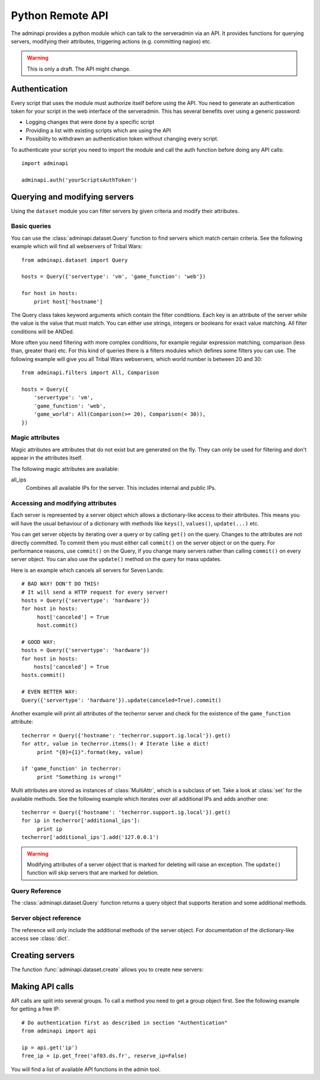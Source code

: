 Python Remote API
=================

The adminapi provides a python module which can talk to the serveradmin via an
API. It provides functions for querying servers, modifying their attributes,
triggering actions (e.g. committing nagios) etc.

.. warning::
    This is only a draft. The API might change.

Authentication
--------------

Every script that uses the module must authorize itself before using the API.
You need to generate an authentication token for your script in the web
interface of the serveradmin. This has several benefits over using a generic
password:

* Logging changes that were done by a specific script
* Providing a list with existing scripts which are using the API
* Possibility to withdrawn an authentication token without changing every script.

To authenticate your script you need to import the module and call the auth
function before doing any API calls::

    import adminapi

    adminapi.auth('yourScriptsAuthToken')

Querying and modifying servers
------------------------------

Using the ``dataset`` module you can filter servers by given criteria and
modify their attributes.

Basic queries
^^^^^^^^^^^^^

You can use the :class:`adminapi.dataset.Query` function to find servers which
match certain criteria.  See the following example which will find all
webservers of Tribal Wars::

    from adminapi.dataset import Query

    hosts = Query({'servertype': 'vm', 'game_function': 'web'})

    for host in hosts:
        print host['hostname']

The Query class takes keyword arguments which contain the filter conditions.
Each key is an attribute of the server while the value is the value that must
match. You can either use strings, integers or booleans for exact value matching.
All filter conditions will be ANDed.

More often you need filtering with more complex conditions, for example regular
expression matching, comparison (less than, greater than) etc.  For this kind
of queries there is a filters modules which defines some filters you can use.
The following example will give you all Tribal Wars webservers, which world
number is between 20 and 30::

    from adminapi.filters import All, Comparison

    hosts = Query({
        'servertype': 'vm',
        'game_function': 'web',
        'game_world': All(Comparison(>= 20), Comparison(< 30)),
    })


Magic attributes
^^^^^^^^^^^^^^^^

Magic attributes are attributes that do not exist but are generated on the
fly. They can only be used for filtering and don't appear in the attributes
itself.

The following magic attributes are available:

all_ips
    Combines all available IPs for the server. This includes internal and
    public IPs.


Accessing and modifying attributes
^^^^^^^^^^^^^^^^^^^^^^^^^^^^^^^^^^

Each server is represented by a server object which allows a dictionary-like
access to their attributes. This means you will have the usual behaviour of
a dictionary with methods like ``keys()``, ``values()``, ``update(...)`` etc.

You can get server objects by iterating over a query or by calling
``get()`` on the query.  Changes to the attributes are not directly
committed.  To commit them you must either call ``commit()`` on the server
object or on the query.  For performance reasons, use ``commit()`` on the
Query, if you change many servers rather than calling ``commit()`` on every
server object.  You can also use the ``update()`` method on the query for
mass updates.

Here is an example which cancels all servers for Seven Lands::

    # BAD WAY! DON'T DO THIS!
    # It will send a HTTP request for every server!
    hosts = Query({'servertype': 'hardware'})
    for host in hosts:
         host['canceled'] = True
         host.commit()

    # GOOD WAY:
    hosts = Query({'servertype': 'hardware'})
    for host in hosts:
        hosts['canceled'] = True
    hosts.commit()

    # EVEN BETTER WAY:
    Query({'servertype': 'hardware'}).update(canceled=True).commit()

Another example will print all attributes of the techerror server and check
for the existence of the ``game_function`` attribute::

    techerror = Query({'hostname': 'techerror.support.ig.local'}).get()
    for attr, value in techerror.items(): # Iterate like a dict!
         print "{0}={1}".format(key, value)

    if 'game_function' in techerror:
         print "Something is wrong!"

Multi attributes are stored as instances of :class:`MultiAttr`, which is a
subclass of set. Take a look at :class:`set` for the available methods. See the
following example which iterates over all additional IPs and adds another one::

    techerror = Query({'hostname': 'techerror.support.ig.local'}).get()
    for ip in techerror['additional_ips']:
         print ip
    techerror['additional_ips'].add('127.0.0.1')

.. warning::
    Modifying attributes of a server object that is marked for deleting will
    raise an exception. The ``update()`` function will skip servers that
    are marked for deletion.

Query Reference
^^^^^^^^^^^^^^^

The :class:`adminapi.dataset.Query` function returns a query object that
supports iteration and some additional methods.

.. class:: Query

    .. method:: Query.__iter__()

        Return an iterator that can be used to iterate over the query.
        The result itself is cached, iterating several times will not hit
        thedatabase again.  You usually don't call this function directly,
        but use the class' object in a for-loop.

    .. method:: Query.__len__()

        Return the number of servers that where returned. This will fetch all
        results.

    .. method:: restrict(*attrs)

        Use this method to only load a restricted set of attributes. This can be
        done for performance reasons. Note: You need to fetch the attributes
        you want to change e.g. add them to the arguments of this methods.
        See the following example, which will only fetch hostname and internal
        ip for all servers::

            hosts = Query().restrict('hostname', 'internal_ip')

    .. method:: get()

        Return the first server in the query, but only if there is just one
        server in the query.  Otherwise, you will get an exception.
        #FIXME: Decide kind of exception

    .. method:: is_dirty()

        Return True, if the query contains a server object which has
        uncomitted changes, False otherwise.

    .. method:: commit(skip_validation=False, force_changes=False)

        Commit the changes that were done by modifying the attributes of
        servers in the query.  Please note: This will only affect
        servers that were accessed through this query!

        If ``skip_validation`` is ``True`` it will neither validate regular
        expressions nor whether the attribute is required.

        If ``force_changes`` is ``True`` it will override any changes
        which were done in the meantime.

    .. method:: rollback()

        Rollback all changes on all servers in the query.  If the server is
        marked for deletion, this will be undone too.

    .. method:: delete()

        Marks all server in the query for deletion.  You need to commit
        to execute the deletion.

        .. warning::
            This is a weapon of mass destruction. Test your script carefully
            before using this method!

    .. method:: update(**attrs)

        Mass update for all servers in the query using keyword args.
        Example: You want to cancel all Seven Land servers::

            Query({'servertype': 'hardware'}).update(canceled=True)

        This method will skip servers that are marked for deletion.

        You still have to commit this change.

.. *** this line fixes vim syntax highlighting

Server object reference
^^^^^^^^^^^^^^^^^^^^^^^

The reference will only include the additional methods of the server object.
For documentation of the dictionary-like access see :class:`dict`.

.. class:: ServerObject

    .. attribute:: old_values

        Dictionary which contains the values of the attributes before
        they were changed.

    .. method:: is_dirty()

        Return True, if the server object has uncomitted changes, False
        otherwise.

    .. method:: is_deleted()

        Return True, if the server object is marked for deletion.

    .. method:: commit(skip_validation=False, force_changes=False)

        Commit changes that were done in this server object. See documentation
        on the query for ``skip_validation`` and ``force_changes``.

    .. method:: rollback()

        Rollback all changes on the server object. If the server is marked for
        deletion, this will be undone too.

    .. method:: delete()

        Mark the server for deletion. You need to commit to delete it.

.. *** this line fixes vim syntax highlighting

Creating servers
----------------

The function :func:`adminapi.dataset.create` allows you to create new servers:

.. function:: create(attributes, skip_validation=False, fill_defaults=True, fill_defaults_all=False)

    :param attributes: A dictionary with the attributes of the server.
    :param skip_validation: Will skip regular expression and required validation.
    :param fill_defaults: Automatically fill it the default if the attribute is
                          required.
    :param fill_defaults_all: Like ``fill_defaults``, but also fill attributes
                              with defaults which are not required.
    :return: The server (``ServerObject``) that was created with all attributes
             (given and filled attributes)

Making API calls
----------------

API calls are split into several groups. To call a method you need to get a
group object first. See the following example for getting a free IP::

    # Do authentication first as described in section "Authentication"
    from adminapi import api

    ip = api.get('ip')
    free_ip = ip.get_free('af03.ds.fr', reserve_ip=False)

You will find a list of available API functions in the admin tool.
